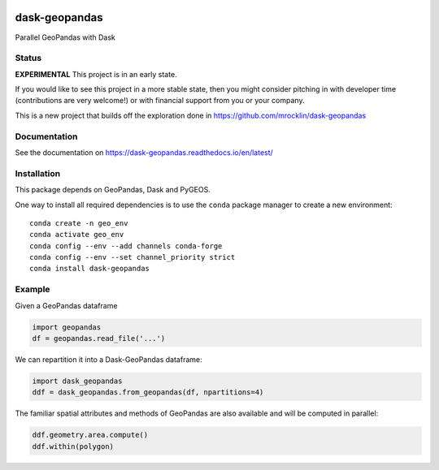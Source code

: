 .. image:: https://img.shields.io/pypi/v/dask-geopandas.svg
   :target: https://pypi.python.org/pypi/dask-geopanda/

dask-geopandas
==============

Parallel GeoPandas with Dask

Status
------

**EXPERIMENTAL** This project is in an early state.

If you would like to see this project in a more stable state, then you might
consider pitching in with developer time (contributions are very welcome!)
or with financial support from you or your company.

This is a new project that builds off the exploration done in
https://github.com/mrocklin/dask-geopandas

Documentation
-------------

See the documentation on https://dask-geopandas.readthedocs.io/en/latest/

Installation
------------

This package depends on GeoPandas, Dask and PyGEOS.

One way to install all required dependencies is to use the ``conda`` package manager to
create a new environment:

::

    conda create -n geo_env
    conda activate geo_env
    conda config --env --add channels conda-forge
    conda config --env --set channel_priority strict
    conda install dask-geopandas



Example
-------

Given a GeoPandas dataframe

.. code-block:: python

   import geopandas
   df = geopandas.read_file('...')

We can repartition it into a Dask-GeoPandas dataframe:

.. code-block:: python

   import dask_geopandas
   ddf = dask_geopandas.from_geopandas(df, npartitions=4)

The familiar spatial attributes and methods of GeoPandas are also available
and will be computed in parallel:

.. code-block:: python

   ddf.geometry.area.compute()
   ddf.within(polygon)


